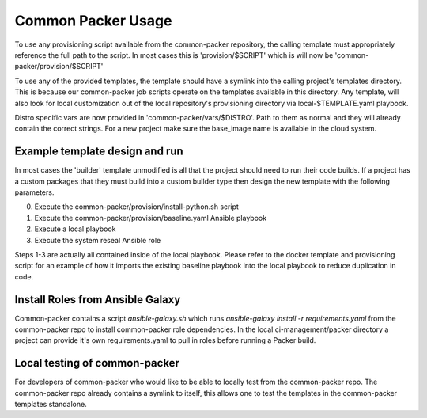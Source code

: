 ###################
Common Packer Usage
###################

To use any provisioning script available from the common-packer repository, the
calling template must appropriately reference the full path to the script. In
most cases this is 'provision/$SCRIPT' which is will now be
'common-packer/provision/$SCRIPT'

To use any of the provided templates, the template should have a symlink into
the calling project's templates directory. This is because our common-packer
job scripts operate on the templates available in this directory. Any template,
will also look for local customization out of the local repository's
provisioning directory via local-$TEMPLATE.yaml playbook.

Distro specific vars are now provided in 'common-packer/vars/$DISTRO'.
Path to them as normal and they will already contain the correct strings. For
a new project make sure the base_image name is available in the cloud system.

Example template design and run
===============================

In most cases the 'builder' template unmodified is all that the project should
need to run their code builds. If a project has a custom packages that they
must build into a custom builder type then design the new template with the
following parameters.

0. Execute the common-packer/provision/install-python.sh script
1. Execute the common-packer/provision/baseline.yaml Ansible playbook
2. Execute a local playbook
3. Execute the system reseal Ansible role

Steps 1-3 are actually all contained inside of the local playbook. Please refer
to the docker template and provisioning script for an example of how it imports
the existing baseline playbook into the local playbook to reduce duplication in
code.

Install Roles from Ansible Galaxy
=================================

Common-packer contains a script `ansible-galaxy.sh` which runs
`ansible-galaxy install -r requirements.yaml` from the common-packer repo to
install common-packer role dependencies. In the local
ci-management/packer directory a project can provide it's own requirements.yaml
to pull in roles before running a Packer build.

Local testing of common-packer
==============================

For developers of common-packer who would like to be able to locally test from
the common-packer repo. The common-packer repo already contains a symlink to
itself, this allows one to test the templates in the common-packer templates
standalone.
